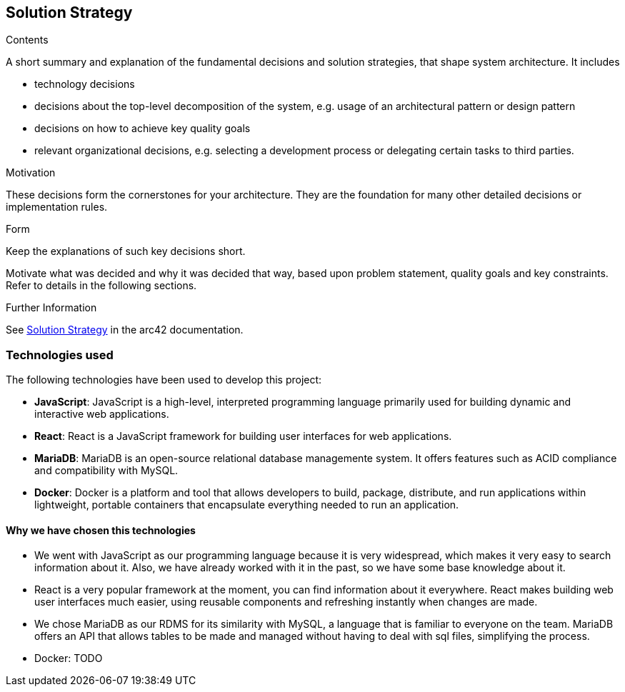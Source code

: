 ifndef::imagesdir[:imagesdir: ../images]

[[section-solution-strategy]]
== Solution Strategy


[role="arc42help"]
****

.Contents
A short summary and explanation of the fundamental decisions and solution strategies, that shape system architecture. It includes

* technology decisions
* decisions about the top-level decomposition of the system, e.g. usage of an architectural pattern or design pattern
* decisions on how to achieve key quality goals
* relevant organizational decisions, e.g. selecting a development process or delegating certain tasks to third parties.

.Motivation
These decisions form the cornerstones for your architecture. They are the foundation for many other detailed decisions or implementation rules.

.Form
Keep the explanations of such key decisions short.

Motivate what was decided and why it was decided that way,
based upon problem statement, quality goals and key constraints.
Refer to details in the following sections.





.Further Information

See https://docs.arc42.org/section-4/[Solution Strategy] in the arc42 documentation.

****

=== Technologies used

The following technologies have been used to develop this project:

* **JavaScript**: JavaScript is a high-level, interpreted programming language primarily used for building dynamic and interactive web applications. 

* **React**: React is a JavaScript framework for building user interfaces for web applications. 

* **MariaDB**: MariaDB is an open-source relational database managemente system. It offers features such as ACID compliance and compatibility with MySQL.

* **Docker**: Docker is a platform and tool that allows developers to build, package, distribute, and run applications within lightweight, portable containers that encapsulate everything needed to run an application. 

==== Why we have chosen this technologies

* We went with JavaScript as our programming language because it is very widespread, which makes it very easy to search information about it. Also, we have already worked with it in the past, so we have some base knowledge about it.

* React is a very popular framework at the moment, you can find information about it everywhere. React makes building web user interfaces much easier, using reusable components and refreshing instantly when changes are made.

* We chose MariaDB as our RDMS for its similarity with MySQL, a language that is familiar to everyone on the team. MariaDB offers an API that allows tables to be made and managed without having to deal with sql files, simplifying the process.

* Docker: TODO
